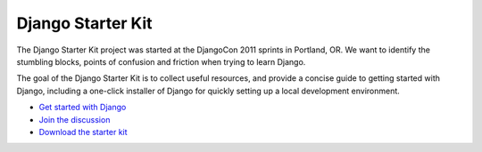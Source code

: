 Django Starter Kit
==================

The Django Starter Kit project was started at the DjangoCon 2011 sprints in Portland, OR. We want to identify the stumbling blocks, points of confusion and friction when trying to learn Django.

The goal of the Django Starter Kit is to collect useful resources, and provide a concise guide to getting started with Django, including a one-click installer of Django for quickly setting up a local development environment.

* `Get started with Django <http://github.com/natea/djangostarterkit/wiki>`_
* `Join the discussion <http://groups.google.com/group/djangostarterkit?hl=en>`_
* `Download the starter kit <http://natea.github.com/djangostarterkit>`_

